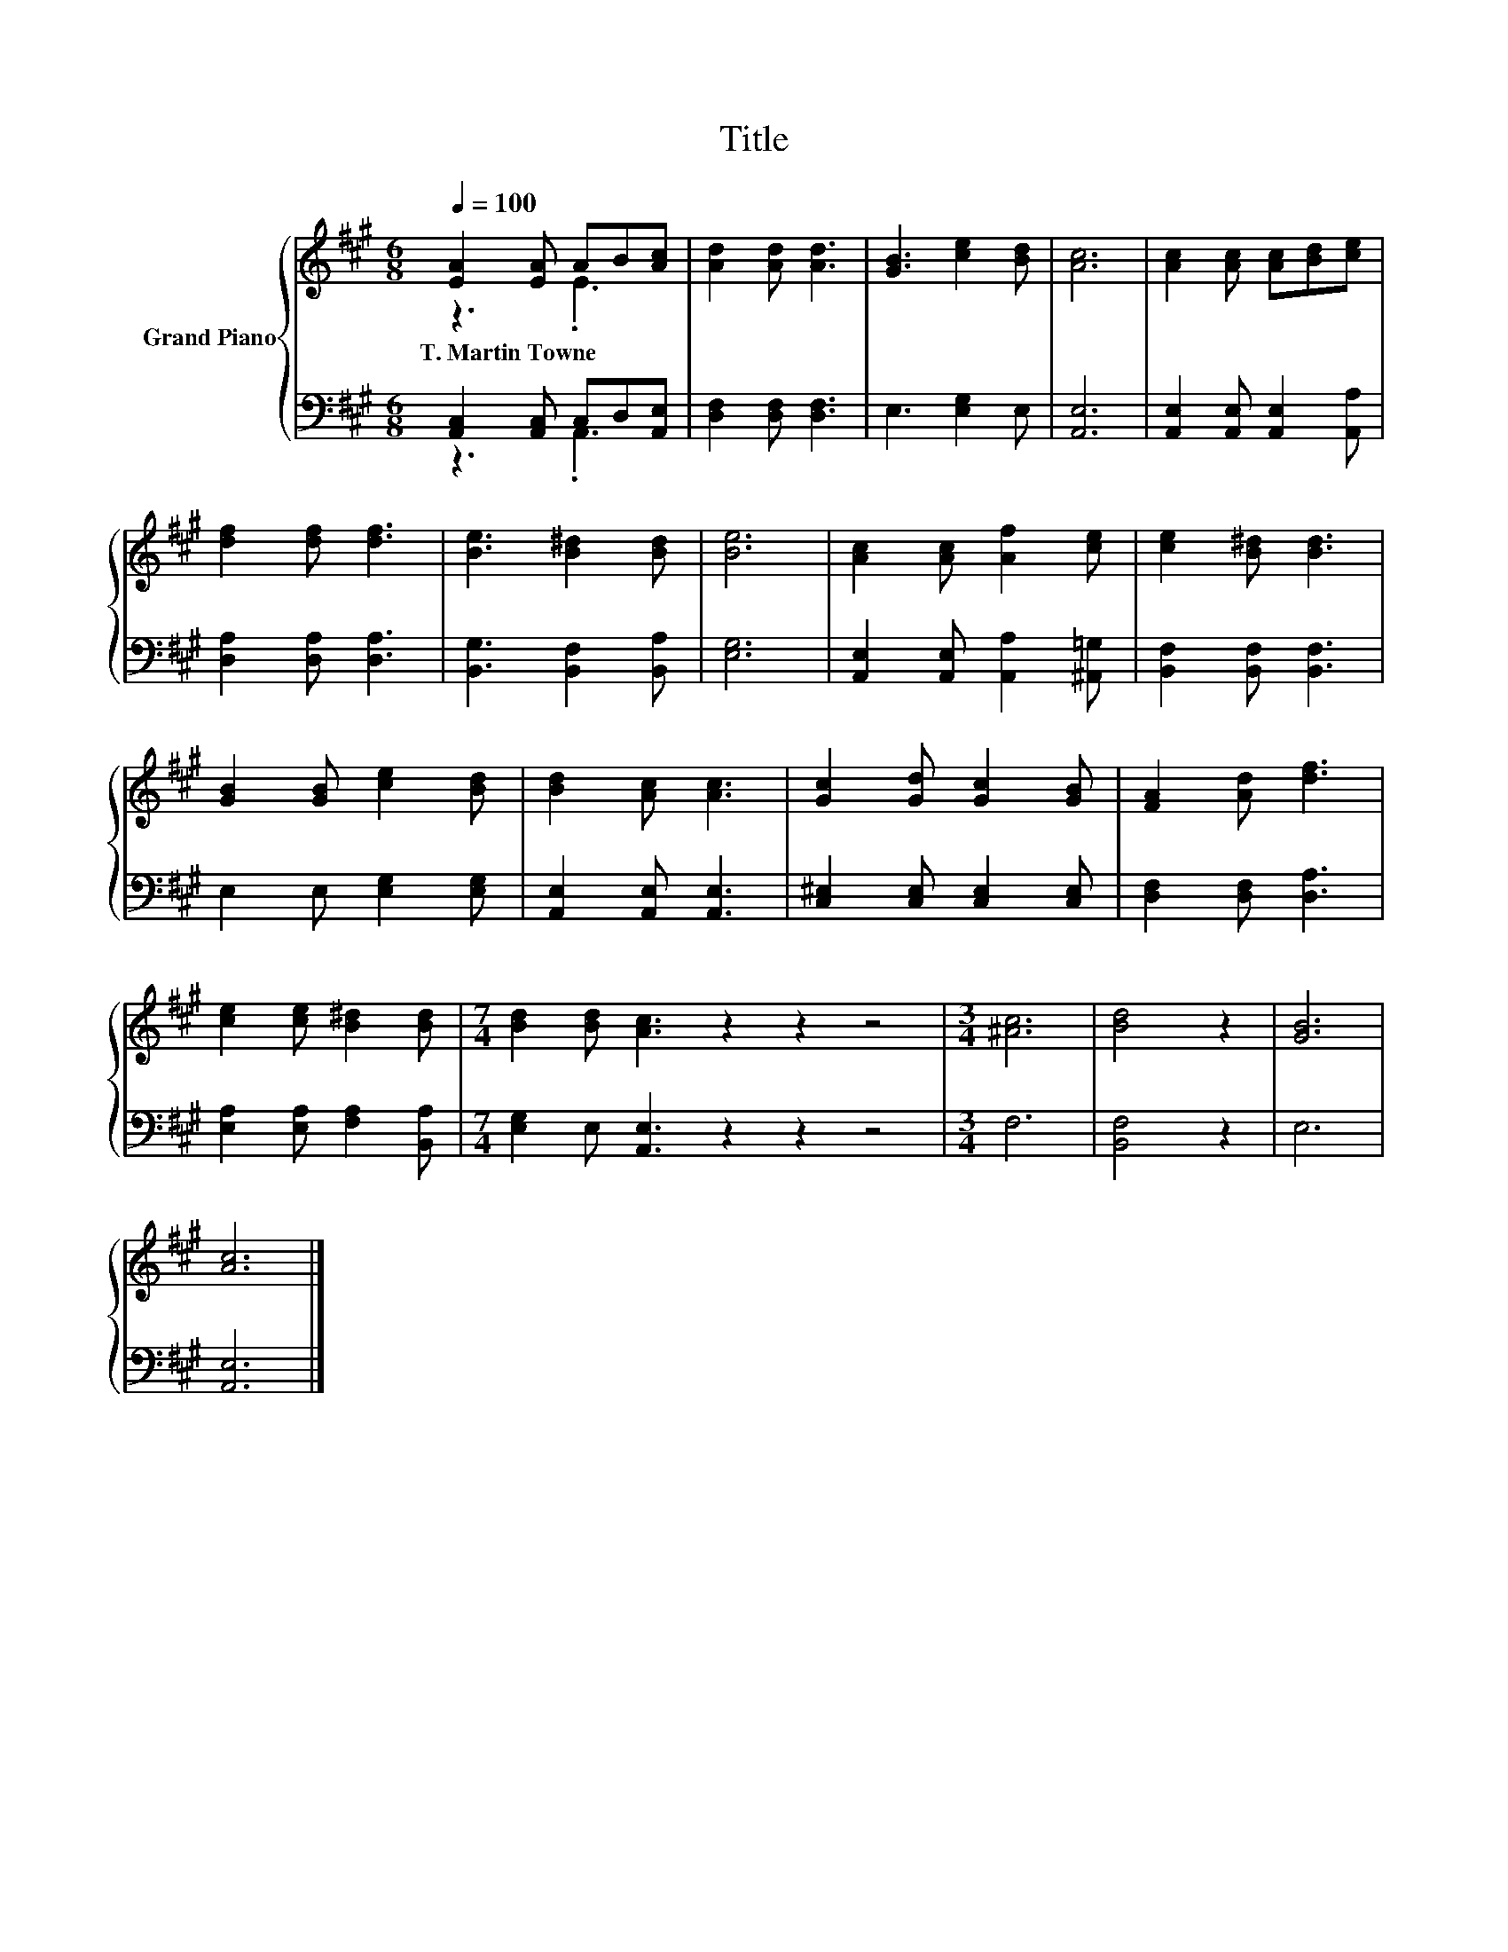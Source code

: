 X:1
T:Title
%%score { ( 1 2 ) | ( 3 4 ) }
L:1/8
Q:1/4=100
M:6/8
K:A
V:1 treble nm="Grand Piano"
V:2 treble 
V:3 bass 
V:4 bass 
V:1
 [EA]2 [EA] AB[Ac] | [Ad]2 [Ad] [Ad]3 | [GB]3 [ce]2 [Bd] | [Ac]6 | [Ac]2 [Ac] [Ac][Bd][ce] | %5
w: T.~Martin~Towne * * * *|||||
 [df]2 [df] [df]3 | [Be]3 [B^d]2 [Bd] | [Be]6 | [Ac]2 [Ac] [Af]2 [ce] | [ce]2 [B^d] [Bd]3 | %10
w: |||||
 [GB]2 [GB] [ce]2 [Bd] | [Bd]2 [Ac] [Ac]3 | [Gc]2 [Gd] [Gc]2 [GB] | [FA]2 [Ad] [df]3 | %14
w: ||||
 [ce]2 [ce] [B^d]2 [Bd] |[M:7/4] [Bd]2 [Bd] [Ac]3 z2 z2 z4 |[M:3/4] [^Ac]6 | [Bd]4 z2 | [GB]6 | %19
w: |||||
 [Ac]6 |] %20
w: |
V:2
 z3 .E3 | x6 | x6 | x6 | x6 | x6 | x6 | x6 | x6 | x6 | x6 | x6 | x6 | x6 | x6 |[M:7/4] x14 | %16
[M:3/4] x6 | x6 | x6 | x6 |] %20
V:3
 [A,,C,]2 [A,,C,] C,D,[A,,E,] | [D,F,]2 [D,F,] [D,F,]3 | E,3 [E,G,]2 E, | [A,,E,]6 | %4
 [A,,E,]2 [A,,E,] [A,,E,]2 [A,,A,] | [D,A,]2 [D,A,] [D,A,]3 | [B,,G,]3 [B,,F,]2 [B,,A,] | [E,G,]6 | %8
 [A,,E,]2 [A,,E,] [A,,A,]2 [^A,,=G,] | [B,,F,]2 [B,,F,] [B,,F,]3 | E,2 E, [E,G,]2 [E,G,] | %11
 [A,,E,]2 [A,,E,] [A,,E,]3 | [C,^E,]2 [C,E,] [C,E,]2 [C,E,] | [D,F,]2 [D,F,] [D,A,]3 | %14
 [E,A,]2 [E,A,] [F,A,]2 [B,,A,] |[M:7/4] [E,G,]2 E, [A,,E,]3 z2 z2 z4 |[M:3/4] F,6 | [B,,F,]4 z2 | %18
 E,6 | [A,,E,]6 |] %20
V:4
 z3 .A,,3 | x6 | x6 | x6 | x6 | x6 | x6 | x6 | x6 | x6 | x6 | x6 | x6 | x6 | x6 |[M:7/4] x14 | %16
[M:3/4] x6 | x6 | x6 | x6 |] %20

